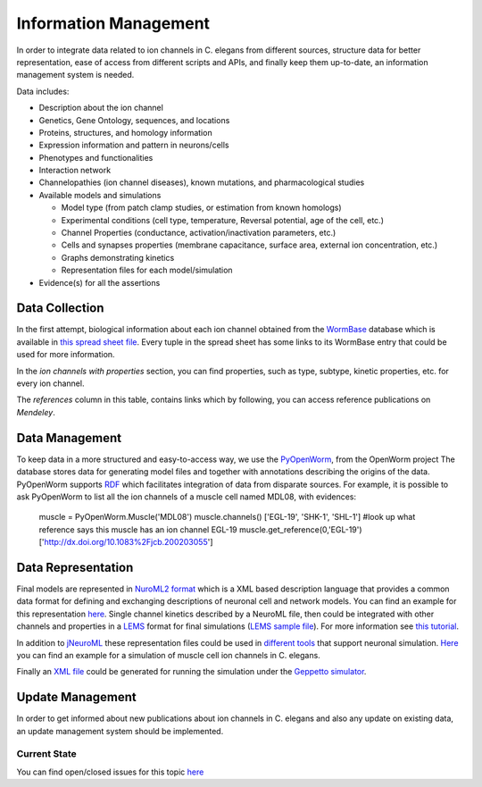 ************************
Information Management
************************

In order to integrate data related to ion channels in C. elegans from different sources, structure data for better 
representation, ease of access from different scripts and APIs, and finally keep them up-to-date, an information management 
system is needed.

Data includes:

* Description about the ion channel
* Genetics, Gene Ontology, sequences, and locations
* Proteins, structures, and homology information
* Expression information and pattern in neurons/cells
* Phenotypes and functionalities
* Interaction network
* Channelopathies (ion channel diseases), known mutations, and pharmacological studies
* Available models and simulations

  * Model type (from patch clamp studies, or estimation from known homologs)
  * Experimental conditions (cell type, temperature, Reversal potential, age of the cell, etc.)
  * Channel Properties (conductance, activation/inactivation parameters, etc.)
  * Cells and synapses properties (membrane capacitance, surface area, external ion concentration, etc.)
  * Graphs demonstrating kinetics
  * Representation files for each model/simulation

* Evidence(s) for all the assertions

Data Collection
===============
In the first attempt, biological information about each ion channel obtained from the `WormBase <http://www.wormbase.org>`_ database which is available in 
`this spread sheet file <https://docs.google.com/spreadsheet/ccc?key=0Avt3mQaA-HaMdEd6S0dfVnE4blhaY2ZIWDBvZFNjT0E#gid=1>`_. Every tuple in the spread sheet has some links to its WormBase entry that could be used for more information.

.. image:: https://drive.google.com/uc?export=download&id=0B4qffTA1q81rUUw3ZlplY2ppTzA&authuser=0
.. image:: https://drive.google.com/uc?export=download&id=0B4qffTA1q81raXUySG9vVTRXYTg 

In the *ion channels with properties* section, you can find properties, such as type, subtype, kinetic properties, etc. for every ion channel.

.. image:: https://drive.google.com/uc?export=download&id=0B4qffTA1q81rNnBYYjhlY2NVMmc

The *references* column in this table, contains links which by following, you can access reference publications on *Mendeley*.

.. image:: https://drive.google.com/uc?export=download&id=0B4qffTA1q81rbkZMVUhmXzVHTlE


Data Management
===============
To keep data in a more structured and easy-to-access way, we use the `PyOpenWorm <https://github.com/openworm/PyOpenWorm>`_, from the OpenWorm project
The database stores data for generating model files and together with annotations describing the origins of the data.
PyOpenWorm supports `RDF <http://pyopenworm.readthedocs.org/en/alpha0.5/process.html#why-rdf>`_ which facilitates integration of data from disparate sources.
For example, it is possible to ask PyOpenWorm to list all the ion channels of a muscle cell named MDL08, with evidences:

    muscle = PyOpenWorm.Muscle('MDL08')
    muscle.channels()
    ['EGL-19', 'SHK-1', 'SHL-1']
    #look up what reference says this muscle has an ion channel EGL-19
    muscle.get_reference(0,'EGL-19')
    ['http://dx.doi.org/10.1083%2Fjcb.200203055']

Data Representation
===================
Final models are represented in `NuroML2 format <http://www.neuroml.org/neuromlv2>`_ which is a XML based description language that provides a common data format 
for defining and exchanging descriptions of neuronal cell and network models. You can find an example for this representation `here <https://github.com/VahidGh/ChannelWorm/blob/master/models/Kv1.channel.nml>`_.
Single channel kinetics described by a NeuroML file, then could be integrated with other channels and properties in a `LEMS <http://www.neuroml.org/lems_dev>`_ format for final simulations (`LEMS sample file <https://github.com/openworm/muscle_model/blob/master/NeuroML2/LEMS_NeuronMuscle.xml>`_).
For more information see `this tutorial <https://github.com/openworm/hodgkin_huxley_tutorial/>`_.

In addition to `jNeuroML <https://github.com/NeuroML/jNeuroML>`_ these representation files could be used in `different tools <http://www.neuroml.org/tool_support>`_ that support neuronal simulation.
`Here <https://github.com/openworm/muscle_model/#21-simulation-of-muscle-cell-ion-channels>`_ you can find an example for a simulation of muscle cell ion channels in C. elegans.

Finally an `XML file <https://raw.githubusercontent.com/dkruchinin/org.geppetto.samples/muscle_model/LEMS/MuscleModel/GEPPETTO.xml>`_ could be generated for running the simulation under the `Geppetto simulator <https://github.com/openworm/org.geppetto>`_.

Update Management
=================
In order to get informed about new publications about ion channels in C. elegans and also any update on existing data, an update management system 
should be implemented.

Current State
-------------
You can find open/closed issues for this topic `here <https://github.com/VahidGh/ChannelWorm/milestones/Data%20Collection%20And%20Management>`_

